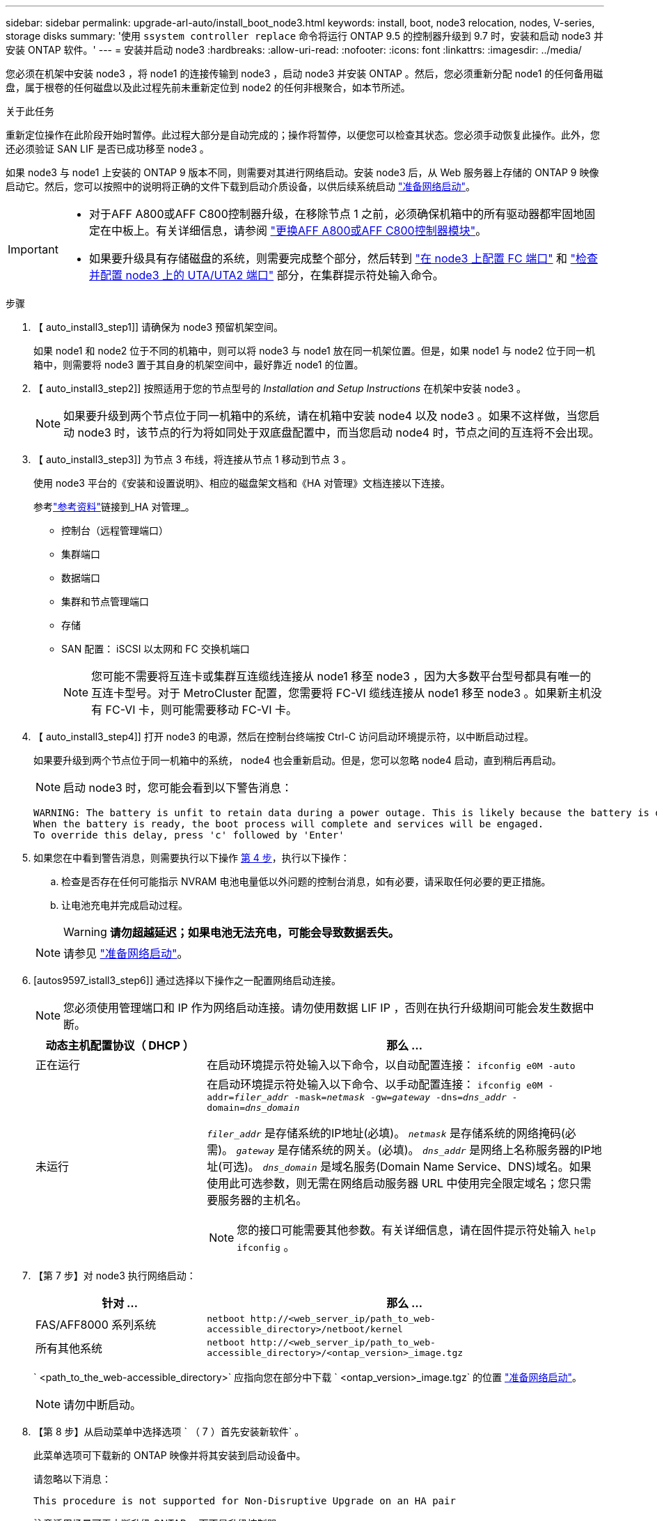 ---
sidebar: sidebar 
permalink: upgrade-arl-auto/install_boot_node3.html 
keywords: install, boot, node3 relocation, nodes, V-series, storage disks 
summary: '使用 `ssystem controller replace` 命令将运行 ONTAP 9.5 的控制器升级到 9.7 时，安装和启动 node3 并安装 ONTAP 软件。' 
---
= 安装并启动 node3
:hardbreaks:
:allow-uri-read: 
:nofooter: 
:icons: font
:linkattrs: 
:imagesdir: ../media/


[role="lead"]
您必须在机架中安装 node3 ，将 node1 的连接传输到 node3 ，启动 node3 并安装 ONTAP 。然后，您必须重新分配 node1 的任何备用磁盘，属于根卷的任何磁盘以及此过程先前未重新定位到 node2 的任何非根聚合，如本节所述。

.关于此任务
重新定位操作在此阶段开始时暂停。此过程大部分是自动完成的；操作将暂停，以便您可以检查其状态。您必须手动恢复此操作。此外，您还必须验证 SAN LIF 是否已成功移至 node3 。

如果 node3 与 node1 上安装的 ONTAP 9 版本不同，则需要对其进行网络启动。安装 node3 后，从 Web 服务器上存储的 ONTAP 9 映像启动它。然后，您可以按照中的说明将正确的文件下载到启动介质设备，以供后续系统启动 link:prepare_for_netboot.html["准备网络启动"]。

[IMPORTANT]
====
* 对于AFF A800或AFF C800控制器升级，在移除节点 1 之前，必须确保机箱中的所有驱动器都牢固地固定在中板上。有关详细信息，请参阅 link:../upgrade-arl-auto-in-chassis/replace-node1-affa800.html["更换AFF A800或AFF C800控制器模块"]。
* 如果要升级具有存储磁盘的系统，则需要完成整个部分，然后转到 link:set_fc_or_uta_uta2_config_on_node3.html#configure-fc-ports-on-node3["在 node3 上配置 FC 端口"] 和 link:set_fc_or_uta_uta2_config_on_node3.html#check-and-configure-utauta2-ports-on-node3["检查并配置 node3 上的 UTA/UTA2 端口"] 部分，在集群提示符处输入命令。


====
.步骤
. 【 auto_install3_step1]] 请确保为 node3 预留机架空间。
+
如果 node1 和 node2 位于不同的机箱中，则可以将 node3 与 node1 放在同一机架位置。但是，如果 node1 与 node2 位于同一机箱中，则需要将 node3 置于其自身的机架空间中，最好靠近 node1 的位置。

. 【 auto_install3_step2]] 按照适用于您的节点型号的 _Installation and Setup Instructions_ 在机架中安装 node3 。
+

NOTE: 如果要升级到两个节点位于同一机箱中的系统，请在机箱中安装 node4 以及 node3 。如果不这样做，当您启动 node3 时，该节点的行为将如同处于双底盘配置中，而当您启动 node4 时，节点之间的互连将不会出现。

. 【 auto_install3_step3]] 为节点 3 布线，将连接从节点 1 移动到节点 3 。
+
使用 node3 平台的《安装和设置说明》、相应的磁盘架文档和《HA 对管理》文档连接以下连接。

+
参考link:other_references.html["参考资料"]链接到_HA 对管理_。

+
** 控制台（远程管理端口）
** 集群端口
** 数据端口
** 集群和节点管理端口
** 存储
** SAN 配置： iSCSI 以太网和 FC 交换机端口
+

NOTE: 您可能不需要将互连卡或集群互连缆线连接从 node1 移至 node3 ，因为大多数平台型号都具有唯一的互连卡型号。对于 MetroCluster 配置，您需要将 FC-VI 缆线连接从 node1 移至 node3 。如果新主机没有 FC-VI 卡，则可能需要移动 FC-VI 卡。



. 【 auto_install3_step4]] 打开 node3 的电源，然后在控制台终端按 Ctrl-C 访问启动环境提示符，以中断启动过程。
+
如果要升级到两个节点位于同一机箱中的系统， node4 也会重新启动。但是，您可以忽略 node4 启动，直到稍后再启动。

+

NOTE: 启动 node3 时，您可能会看到以下警告消息：

+
....
WARNING: The battery is unfit to retain data during a power outage. This is likely because the battery is discharged but could be due to other temporary conditions.
When the battery is ready, the boot process will complete and services will be engaged.
To override this delay, press 'c' followed by 'Enter'
....
. 如果您在中看到警告消息，则需要执行以下操作 <<auto_install3_step4,第 4 步>>，执行以下操作：
+
.. 检查是否存在任何可能指示 NVRAM 电池电量低以外问题的控制台消息，如有必要，请采取任何必要的更正措施。
.. 让电池充电并完成启动过程。
+

WARNING: *请勿超越延迟；如果电池无法充电，可能会导致数据丢失。*

+

NOTE: 请参见 link:prepare_for_netboot.html["准备网络启动"]。





. [autos9597_istall3_step6]] 通过选择以下操作之一配置网络启动连接。
+

NOTE: 您必须使用管理端口和 IP 作为网络启动连接。请勿使用数据 LIF IP ，否则在执行升级期间可能会发生数据中断。

+
[cols="30,70"]
|===
| 动态主机配置协议（ DHCP ） | 那么 ... 


| 正在运行 | 在启动环境提示符处输入以下命令，以自动配置连接： `ifconfig e0M -auto` 


| 未运行  a| 
在启动环境提示符处输入以下命令、以手动配置连接：
`ifconfig e0M -addr=_filer_addr_ -mask=_netmask_ -gw=_gateway_ -dns=_dns_addr_ -domain=_dns_domain_`

`_filer_addr_` 是存储系统的IP地址(必填)。
`_netmask_` 是存储系统的网络掩码(必需)。
`_gateway_` 是存储系统的网关。(必填)。
`_dns_addr_` 是网络上名称服务器的IP地址(可选)。
`_dns_domain_` 是域名服务(Domain Name Service、DNS)域名。如果使用此可选参数，则无需在网络启动服务器 URL 中使用完全限定域名；您只需要服务器的主机名。


NOTE: 您的接口可能需要其他参数。有关详细信息，请在固件提示符处输入 `help ifconfig` 。

|===
. 【第 7 步】对 node3 执行网络启动：
+
[cols="30,70"]
|===
| 针对 ... | 那么 ... 


| FAS/AFF8000 系列系统 | `netboot \http://<web_server_ip/path_to_web-accessible_directory>/netboot/kernel` 


| 所有其他系统 | `netboot \http://<web_server_ip/path_to_web-accessible_directory>/<ontap_version>_image.tgz` 
|===
+
` <path_to_the_web-accessible_directory>` 应指向您在部分中下载 ` <ontap_version>_image.tgz` 的位置 link:prepare_for_netboot.html["准备网络启动"]。

+

NOTE: 请勿中断启动。

. 【第 8 步】从启动菜单中选择选项 ` （ 7 ）首先安装新软件` 。
+
此菜单选项可下载新的 ONTAP 映像并将其安装到启动设备中。

+
请忽略以下消息：

+
`This procedure is not supported for Non-Disruptive Upgrade on an HA pair`

+
注意适用场景可无中断升级 ONTAP ，而不是升级控制器。

+

NOTE: 请始终使用 netboot 将新节点更新为所需映像。如果您使用其他方法在新控制器上安装映像，则可能会安装不正确的映像。此问题描述适用场景所有 ONTAP 版本。netboot操作步骤 与选项结合使用 `(7) Install new software` 擦除启动介质并将相同的ONTAP 版本放置在两个映像分区上。

. 【第 9 步】如果系统提示您继续运行操作步骤，请输入 `y` ，当系统提示您输入软件包时，请输入 URL ：
+
` http://<web_server_ip/path_to_web-accessible_directory>/<ontap_version>_image.tgz`

. 【第 10 步】完成以下子步骤以重新启动控制器模块：
+
.. 出现以下提示时，输入 `n` 以跳过备份恢复：
+
`d要立即还原备份配置？｛ y|n ｝`

.. 出现以下提示时，输入 `y` 以重新启动：
+
`要开始使用新安装的软件，必须重新启动节点。是否要立即重新启动？｛ y|n ｝`

+
控制器模块重新启动，但停留在启动菜单处，因为启动设备已重新格式化，并且必须还原配置数据。



. 【第 11 步】从启动菜单中选择维护模式 `5` ，并在系统提示您继续启动时输入 `y` 。
. 【第 12 步】验证控制器和机箱是否配置为 ha ：
+
`ha-config show`

+
以下示例显示了 `ha-config show` 命令的输出：

+
....
Chassis HA configuration: ha
Controller HA configuration: ha
....
+

NOTE: 系统会在 PROM 中记录它们是采用 HA 对还是独立配置。独立系统或 HA 对中的所有组件的状态都必须相同。

. 【第 13 步】如果控制器和机箱未配置为 ha ，请使用以下命令更正配置：
+
`ha-config modify controller ha`

+
`ha-config modify chassis ha`

+
如果您使用的是 MetroCluster 配置，请使用以下命令修改控制器和机箱：

+
`ha-config modify controller mcc`

+
`ha-config modify chassis mcc`

. 【第 14 步】退出维护模式：
+
`halt`

+
在启动环境提示符处按Ctrl-C中断自动启动。

. 在 node2 上，检查系统日期，时间和时区：
+
`dATE`

. 在 node3 上，在启动环境提示符处使用以下命令检查日期：
+
`s如何选择日期`

. 【第 17 步】如有必要，请在 node3 上设置日期：
+
`set date _MM/dd/yyy_`

. 在 node3 上，在启动环境提示符处使用以下命令检查时间：
+
`s时间`

. 【第 19 步】如有必要，请在 node3 上设置时间：
+
`set time _hh：mm：ss_`

. 在启动加载程序中、设置node3上的配对系统ID：
+
`setenv partner-sysid _node2_sysid_`

+
对于node3、 `partner-sysid` 必须为node2的。

+
.. 保存设置：
+
`saveenv`



. 【auto_install3_step21]]验证 `partner-sysid` 对于node3：
+
`printenv partner-sysid`



[[auto_install3_step22]]
. 如果您安装了NetApp存储加密(NSE)驱动器、请执行以下步骤。
+

NOTE: 如果您之前尚未在操作步骤 中执行此操作、请参见知识库文章 https://kb.netapp.com/onprem/ontap/Hardware/How_to_tell_if_a_drive_is_FIPS_certified["如何判断驱动器是否已通过FIPS认证"^] 确定正在使用的自加密驱动器的类型。

+
.. 设置 `bootarg.storageencryption.support` to `true` 或 `false`：
+
[cols="35,65"]
|===
| 如果正在使用以下驱动器、请使用… | 然后选择… 


| 符合FIPS 140-2 2级自加密要求的NSE驱动器 | `setenv bootarg.storageencryption.support *true*` 


| NetApp非FIPS SED | `setenv bootarg.storageencryption.support *false*` 
|===
+
[NOTE]
====
不能在同一节点或HA对上混用FIPS驱动器和其他类型的驱动器。您可以在同一节点或HA对上混用SED和非加密驱动器。

====
.. 请联系NetApp支持部门以帮助还原板载密钥管理信息。


. 将节点启动至启动菜单：
+
`boot_ontap 菜单`



.下一步是什么？
* 如果您的系统具有 FC 或 UTA/UTA2 配置，link:set_fc_or_uta_uta2_config_on_node3.html["在节点 3 上设置 FC 或 UTA/UTA2 配置"] 。
* 如果您没有 FC 或 UTA/UTA2 配置，link:reassign-node1-disks-to-node3.html#reassign-node1-node3-step1["将节点 1 的磁盘重新分配给节点 3"]这样node3就可以识别node1的磁盘。
* 如果您有MetroCluster配置，link:reassign-node1-disks-to-node3.html#reassign-node1-node3-step1["将节点 1 的磁盘重新分配给节点 3"] 。

